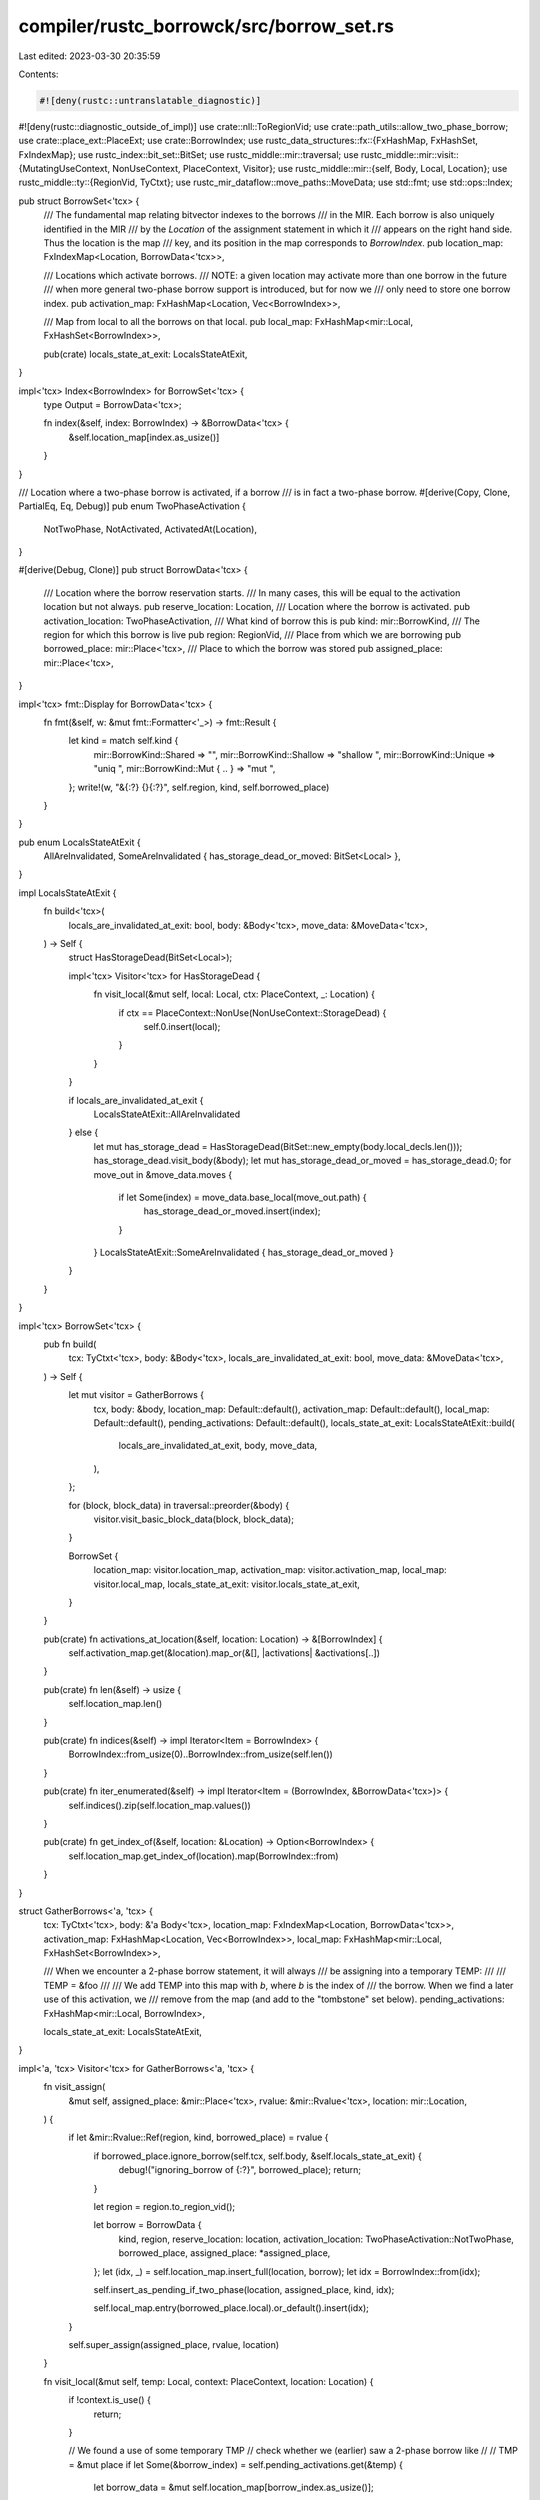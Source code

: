 compiler/rustc_borrowck/src/borrow_set.rs
=========================================

Last edited: 2023-03-30 20:35:59

Contents:

.. code-block:: rs

    #![deny(rustc::untranslatable_diagnostic)]
#![deny(rustc::diagnostic_outside_of_impl)]
use crate::nll::ToRegionVid;
use crate::path_utils::allow_two_phase_borrow;
use crate::place_ext::PlaceExt;
use crate::BorrowIndex;
use rustc_data_structures::fx::{FxHashMap, FxHashSet, FxIndexMap};
use rustc_index::bit_set::BitSet;
use rustc_middle::mir::traversal;
use rustc_middle::mir::visit::{MutatingUseContext, NonUseContext, PlaceContext, Visitor};
use rustc_middle::mir::{self, Body, Local, Location};
use rustc_middle::ty::{RegionVid, TyCtxt};
use rustc_mir_dataflow::move_paths::MoveData;
use std::fmt;
use std::ops::Index;

pub struct BorrowSet<'tcx> {
    /// The fundamental map relating bitvector indexes to the borrows
    /// in the MIR. Each borrow is also uniquely identified in the MIR
    /// by the `Location` of the assignment statement in which it
    /// appears on the right hand side. Thus the location is the map
    /// key, and its position in the map corresponds to `BorrowIndex`.
    pub location_map: FxIndexMap<Location, BorrowData<'tcx>>,

    /// Locations which activate borrows.
    /// NOTE: a given location may activate more than one borrow in the future
    /// when more general two-phase borrow support is introduced, but for now we
    /// only need to store one borrow index.
    pub activation_map: FxHashMap<Location, Vec<BorrowIndex>>,

    /// Map from local to all the borrows on that local.
    pub local_map: FxHashMap<mir::Local, FxHashSet<BorrowIndex>>,

    pub(crate) locals_state_at_exit: LocalsStateAtExit,
}

impl<'tcx> Index<BorrowIndex> for BorrowSet<'tcx> {
    type Output = BorrowData<'tcx>;

    fn index(&self, index: BorrowIndex) -> &BorrowData<'tcx> {
        &self.location_map[index.as_usize()]
    }
}

/// Location where a two-phase borrow is activated, if a borrow
/// is in fact a two-phase borrow.
#[derive(Copy, Clone, PartialEq, Eq, Debug)]
pub enum TwoPhaseActivation {
    NotTwoPhase,
    NotActivated,
    ActivatedAt(Location),
}

#[derive(Debug, Clone)]
pub struct BorrowData<'tcx> {
    /// Location where the borrow reservation starts.
    /// In many cases, this will be equal to the activation location but not always.
    pub reserve_location: Location,
    /// Location where the borrow is activated.
    pub activation_location: TwoPhaseActivation,
    /// What kind of borrow this is
    pub kind: mir::BorrowKind,
    /// The region for which this borrow is live
    pub region: RegionVid,
    /// Place from which we are borrowing
    pub borrowed_place: mir::Place<'tcx>,
    /// Place to which the borrow was stored
    pub assigned_place: mir::Place<'tcx>,
}

impl<'tcx> fmt::Display for BorrowData<'tcx> {
    fn fmt(&self, w: &mut fmt::Formatter<'_>) -> fmt::Result {
        let kind = match self.kind {
            mir::BorrowKind::Shared => "",
            mir::BorrowKind::Shallow => "shallow ",
            mir::BorrowKind::Unique => "uniq ",
            mir::BorrowKind::Mut { .. } => "mut ",
        };
        write!(w, "&{:?} {}{:?}", self.region, kind, self.borrowed_place)
    }
}

pub enum LocalsStateAtExit {
    AllAreInvalidated,
    SomeAreInvalidated { has_storage_dead_or_moved: BitSet<Local> },
}

impl LocalsStateAtExit {
    fn build<'tcx>(
        locals_are_invalidated_at_exit: bool,
        body: &Body<'tcx>,
        move_data: &MoveData<'tcx>,
    ) -> Self {
        struct HasStorageDead(BitSet<Local>);

        impl<'tcx> Visitor<'tcx> for HasStorageDead {
            fn visit_local(&mut self, local: Local, ctx: PlaceContext, _: Location) {
                if ctx == PlaceContext::NonUse(NonUseContext::StorageDead) {
                    self.0.insert(local);
                }
            }
        }

        if locals_are_invalidated_at_exit {
            LocalsStateAtExit::AllAreInvalidated
        } else {
            let mut has_storage_dead = HasStorageDead(BitSet::new_empty(body.local_decls.len()));
            has_storage_dead.visit_body(&body);
            let mut has_storage_dead_or_moved = has_storage_dead.0;
            for move_out in &move_data.moves {
                if let Some(index) = move_data.base_local(move_out.path) {
                    has_storage_dead_or_moved.insert(index);
                }
            }
            LocalsStateAtExit::SomeAreInvalidated { has_storage_dead_or_moved }
        }
    }
}

impl<'tcx> BorrowSet<'tcx> {
    pub fn build(
        tcx: TyCtxt<'tcx>,
        body: &Body<'tcx>,
        locals_are_invalidated_at_exit: bool,
        move_data: &MoveData<'tcx>,
    ) -> Self {
        let mut visitor = GatherBorrows {
            tcx,
            body: &body,
            location_map: Default::default(),
            activation_map: Default::default(),
            local_map: Default::default(),
            pending_activations: Default::default(),
            locals_state_at_exit: LocalsStateAtExit::build(
                locals_are_invalidated_at_exit,
                body,
                move_data,
            ),
        };

        for (block, block_data) in traversal::preorder(&body) {
            visitor.visit_basic_block_data(block, block_data);
        }

        BorrowSet {
            location_map: visitor.location_map,
            activation_map: visitor.activation_map,
            local_map: visitor.local_map,
            locals_state_at_exit: visitor.locals_state_at_exit,
        }
    }

    pub(crate) fn activations_at_location(&self, location: Location) -> &[BorrowIndex] {
        self.activation_map.get(&location).map_or(&[], |activations| &activations[..])
    }

    pub(crate) fn len(&self) -> usize {
        self.location_map.len()
    }

    pub(crate) fn indices(&self) -> impl Iterator<Item = BorrowIndex> {
        BorrowIndex::from_usize(0)..BorrowIndex::from_usize(self.len())
    }

    pub(crate) fn iter_enumerated(&self) -> impl Iterator<Item = (BorrowIndex, &BorrowData<'tcx>)> {
        self.indices().zip(self.location_map.values())
    }

    pub(crate) fn get_index_of(&self, location: &Location) -> Option<BorrowIndex> {
        self.location_map.get_index_of(location).map(BorrowIndex::from)
    }
}

struct GatherBorrows<'a, 'tcx> {
    tcx: TyCtxt<'tcx>,
    body: &'a Body<'tcx>,
    location_map: FxIndexMap<Location, BorrowData<'tcx>>,
    activation_map: FxHashMap<Location, Vec<BorrowIndex>>,
    local_map: FxHashMap<mir::Local, FxHashSet<BorrowIndex>>,

    /// When we encounter a 2-phase borrow statement, it will always
    /// be assigning into a temporary TEMP:
    ///
    ///    TEMP = &foo
    ///
    /// We add TEMP into this map with `b`, where `b` is the index of
    /// the borrow. When we find a later use of this activation, we
    /// remove from the map (and add to the "tombstone" set below).
    pending_activations: FxHashMap<mir::Local, BorrowIndex>,

    locals_state_at_exit: LocalsStateAtExit,
}

impl<'a, 'tcx> Visitor<'tcx> for GatherBorrows<'a, 'tcx> {
    fn visit_assign(
        &mut self,
        assigned_place: &mir::Place<'tcx>,
        rvalue: &mir::Rvalue<'tcx>,
        location: mir::Location,
    ) {
        if let &mir::Rvalue::Ref(region, kind, borrowed_place) = rvalue {
            if borrowed_place.ignore_borrow(self.tcx, self.body, &self.locals_state_at_exit) {
                debug!("ignoring_borrow of {:?}", borrowed_place);
                return;
            }

            let region = region.to_region_vid();

            let borrow = BorrowData {
                kind,
                region,
                reserve_location: location,
                activation_location: TwoPhaseActivation::NotTwoPhase,
                borrowed_place,
                assigned_place: *assigned_place,
            };
            let (idx, _) = self.location_map.insert_full(location, borrow);
            let idx = BorrowIndex::from(idx);

            self.insert_as_pending_if_two_phase(location, assigned_place, kind, idx);

            self.local_map.entry(borrowed_place.local).or_default().insert(idx);
        }

        self.super_assign(assigned_place, rvalue, location)
    }

    fn visit_local(&mut self, temp: Local, context: PlaceContext, location: Location) {
        if !context.is_use() {
            return;
        }

        // We found a use of some temporary TMP
        // check whether we (earlier) saw a 2-phase borrow like
        //
        //     TMP = &mut place
        if let Some(&borrow_index) = self.pending_activations.get(&temp) {
            let borrow_data = &mut self.location_map[borrow_index.as_usize()];

            // Watch out: the use of TMP in the borrow itself
            // doesn't count as an activation. =)
            if borrow_data.reserve_location == location
                && context == PlaceContext::MutatingUse(MutatingUseContext::Store)
            {
                return;
            }

            if let TwoPhaseActivation::ActivatedAt(other_location) = borrow_data.activation_location
            {
                span_bug!(
                    self.body.source_info(location).span,
                    "found two uses for 2-phase borrow temporary {:?}: \
                     {:?} and {:?}",
                    temp,
                    location,
                    other_location,
                );
            }

            // Otherwise, this is the unique later use that we expect.
            // Double check: This borrow is indeed a two-phase borrow (that is,
            // we are 'transitioning' from `NotActivated` to `ActivatedAt`) and
            // we've not found any other activations (checked above).
            assert_eq!(
                borrow_data.activation_location,
                TwoPhaseActivation::NotActivated,
                "never found an activation for this borrow!",
            );
            self.activation_map.entry(location).or_default().push(borrow_index);

            borrow_data.activation_location = TwoPhaseActivation::ActivatedAt(location);
        }
    }

    fn visit_rvalue(&mut self, rvalue: &mir::Rvalue<'tcx>, location: mir::Location) {
        if let &mir::Rvalue::Ref(region, kind, place) = rvalue {
            // double-check that we already registered a BorrowData for this

            let borrow_data = &self.location_map[&location];
            assert_eq!(borrow_data.reserve_location, location);
            assert_eq!(borrow_data.kind, kind);
            assert_eq!(borrow_data.region, region.to_region_vid());
            assert_eq!(borrow_data.borrowed_place, place);
        }

        self.super_rvalue(rvalue, location)
    }
}

impl<'a, 'tcx> GatherBorrows<'a, 'tcx> {
    /// If this is a two-phase borrow, then we will record it
    /// as "pending" until we find the activating use.
    fn insert_as_pending_if_two_phase(
        &mut self,
        start_location: Location,
        assigned_place: &mir::Place<'tcx>,
        kind: mir::BorrowKind,
        borrow_index: BorrowIndex,
    ) {
        debug!(
            "Borrows::insert_as_pending_if_two_phase({:?}, {:?}, {:?})",
            start_location, assigned_place, borrow_index,
        );

        if !allow_two_phase_borrow(kind) {
            debug!("  -> {:?}", start_location);
            return;
        }

        // When we encounter a 2-phase borrow statement, it will always
        // be assigning into a temporary TEMP:
        //
        //    TEMP = &foo
        //
        // so extract `temp`.
        let Some(temp) = assigned_place.as_local() else {
            span_bug!(
                self.body.source_info(start_location).span,
                "expected 2-phase borrow to assign to a local, not `{:?}`",
                assigned_place,
            );
        };

        // Consider the borrow not activated to start. When we find an activation, we'll update
        // this field.
        {
            let borrow_data = &mut self.location_map[borrow_index.as_usize()];
            borrow_data.activation_location = TwoPhaseActivation::NotActivated;
        }

        // Insert `temp` into the list of pending activations. From
        // now on, we'll be on the lookout for a use of it. Note that
        // we are guaranteed that this use will come after the
        // assignment.
        let old_value = self.pending_activations.insert(temp, borrow_index);
        if let Some(old_index) = old_value {
            span_bug!(
                self.body.source_info(start_location).span,
                "found already pending activation for temp: {:?} \
                       at borrow_index: {:?} with associated data {:?}",
                temp,
                old_index,
                self.location_map[old_index.as_usize()]
            );
        }
    }
}


